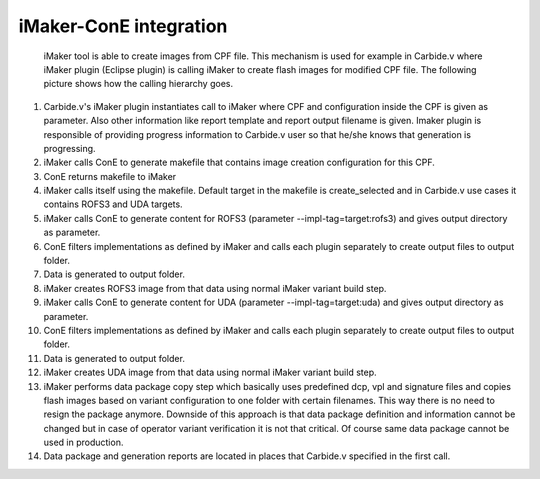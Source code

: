 iMaker-ConE integration
=======================

	iMaker tool is able to create images from CPF file. This mechanism is used for example in Carbide.v 
	where iMaker plugin (Eclipse plugin) is calling iMaker to create flash images for modified CPF file.
	The following picture shows how the calling hierarchy goes.
	
	.. image:: images/imaker_cone.jpg
	
#.	Carbide.v's iMaker plugin instantiates call to iMaker where CPF and configuration inside the CPF is given as parameter.
	Also other information like report template and report output filename is given. Imaker plugin is responsible of providing
	progress information to Carbide.v user so that he/she knows that generation is progressing.
#. 	iMaker calls ConE to generate makefile that contains image creation configuration for this CPF.
#.	ConE returns makefile to iMaker
#. 	iMaker calls itself using the makefile. Default target in the makefile is create_selected and in Carbide.v use cases it
	contains ROFS3 and UDA targets.	
#.	iMaker calls ConE to generate content for ROFS3 (parameter --impl-tag=target:rofs3) and gives output directory as parameter.	
#.	ConE filters implementations as defined by iMaker and calls each plugin separately to create output files to output folder. 	
#.	Data is generated to output folder.
#.	iMaker creates ROFS3 image from that data using normal iMaker variant build step.
#.	iMaker calls ConE to generate content for UDA (parameter --impl-tag=target:uda) and gives output directory as parameter.	
#.	ConE filters implementations as defined by iMaker and calls each plugin separately to create output files to output folder. 	
#.	Data is generated to output folder.
#.	iMaker creates UDA image from that data using normal iMaker variant build step.
#.	iMaker performs data package copy step which basically uses predefined dcp, vpl and signature files and copies flash images
	based on variant configuration to one folder with certain filenames. This way there is no need to resign the package anymore.
	Downside of this approach is that data package definition and information cannot be changed but in case of operator variant
	verification it is not that critical. Of course same data package cannot be used in production.
#.	Data package and generation reports are located in places that Carbide.v specified in the first call.

